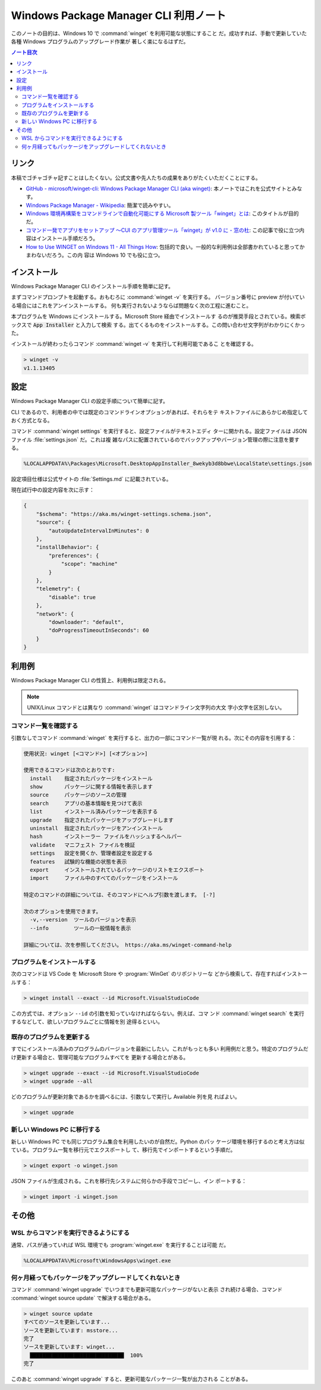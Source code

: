 ======================================================================
Windows Package Manager CLI 利用ノート
======================================================================

このノートの目的は、Windows 10 で :command:`winget` を利用可能な状態にすること
だ。成功すれば、手動で更新していた各種 Windows プログラムのアップグレード作業が
著しく楽になるはずだ。

.. contents:: ノート目次

リンク
======================================================================

本稿でゴチャゴチャ記すことはしたくない。公式文書や先人たちの成果をありがたくいただくことにする。

* `GitHub - microsoft/winget-cli: Windows Package Manager CLI (aka winget) <https://github.com/microsoft/winget-cli>`__:
  本ノートではこれを公式サイトとみなす。
* `Windows Package Manager - Wikipedia <https://en.wikipedia.org/wiki/Windows_Package_Manager>`__:
  簡潔で読みやすい。
* `Windows 環境再構築をコマンドラインで自動化可能にする Microsoft 製ツール「winget」とは <https://atmarkit.itmedia.co.jp/ait/articles/2012/03/news017.html>`__:
  このタイトルが目的だ。
* `コマンド一発でアプリをセットアップ ～CUI のアプリ管理ツール「winget」が v1.0 に - 窓の杜 <https://forest.watch.impress.co.jp/docs/news/1327406.html>`__:
  この記事で役に立つ内容はインストール手順だろう。
* `How to Use WINGET on Windows 11 - All Things How <https://allthings.how/how-to-use-winget-on-windows-11/>`__:
  包括的で良い。一般的な利用例は全部書かれていると思ってかまわないだろう。この内
  容は Windows 10 でも役に立つ。

インストール
======================================================================

Windows Package Manager CLI のインストール手順を簡単に記す。

まずコマンドプロンプトを起動する。おもむろに :command:`winget -v` を実行する。
バージョン番号に preview が付いている場合にはこれをアンインストールする。
何も実行されないようならば問題なく次の工程に進むこと。

本プログラムを Windows にインストールする。Microsoft Store 経由でインストールす
るのが推奨手段とされている。検索ボックスで :code:`App Installer` と入力して検索
する。出てくるものをインストールする。この問い合わせ文字列がわかりにくかった。

インストールが終わったらコマンド :command:`winget -v` を実行して利用可能であるこ
とを確認する。

.. code:: doscon

   > winget -v
   v1.1.13405

設定
======================================================================

Windows Package Manager CLI の設定手順について簡単に記す。

CLI であるので、利用者の中では既定のコマンドラインオプションがあれば、それらをテ
キストファイルにあらかじめ指定しておく方式となる。

コマンド :command:`winget settings` を実行すると、設定ファイルがテキストエディ
ターに開かれる。設定ファイルは JSON ファイル :file:`settings.json` だ。これは複
雑なパスに配置されているのでバックアップやバージョン管理の際に注意を要する。

.. code:: text

   %LOCALAPPDATA%\Packages\Microsoft.DesktopAppInstaller_8wekyb3d8bbwe\LocalState\settings.json

設定項目仕様は公式サイトの :file:`Settings.md` に記載されている。

現在試行中の設定内容を次に示す：

.. code:: json

   {
       "$schema": "https://aka.ms/winget-settings.schema.json",
       "source": {
           "autoUpdateIntervalInMinutes": 0
       },
       "installBehavior": {
           "preferences": {
               "scope": "machine"
           }
       },
       "telemetry": {
           "disable": true
       },
       "network": {
           "downloader": "default",
           "doProgressTimeoutInSeconds": 60
       }
   }

利用例
======================================================================

Windows Package Manager CLI の性質上、利用例は限定される。

.. note::

   UNIX/Linux コマンドとは異なり :command:`winget` はコマンドライン文字列の大文
   字小文字を区別しない。

コマンド一覧を確認する
----------------------------------------------------------------------

引数なしでコマンド :command:`winget` を実行すると、出力の一部にコマンド一覧が現
れる。次にその内容を引用する：

.. code:: text

   使用状況: winget [<コマンド>] [<オプション>]

   使用できるコマンドは次のとおりです:
     install    指定されたパッケージをインストール
     show       パッケージに関する情報を表示します
     source     パッケージのソースの管理
     search     アプリの基本情報を見つけて表示
     list       インストール済みパッケージを表示する
     upgrade    指定されたパッケージをアップグレードします
     uninstall  指定されたパッケージをアンインストール
     hash       インストーラー ファイルをハッシュするヘルパー
     validate   マニフェスト ファイルを検証
     settings   設定を開くか、管理者設定を設定する
     features   試験的な機能の状態を表示
     export     インストールされているパッケージのリストをエクスポート
     import     ファイル中のすべてのパッケージをインストール

   特定のコマンドの詳細については、そのコマンドにヘルプ引数を渡します。 [-?]

   次のオプションを使用できます。
     -v,--version  ツールのバージョンを表示
     --info        ツールの一般情報を表示

   詳細については、次を参照してください。 https://aka.ms/winget-command-help

プログラムをインストールする
----------------------------------------------------------------------

次のコマンドは VS Code を Microsoft Store や :program:`WinGet` のリポジトリーな
どから検索して、存在すればインストールする：

.. code:: doscon

   > winget install --exact --id Microsoft.VisualStudioCode

この方式では、オプション ``--id`` の引数を知っていなければならない。例えば、コマ
ンド :command:`winget search` を実行するなどして、欲しいプログラムごとに情報を別
途得るといい。

既存のプログラムを更新する
----------------------------------------------------------------------

すでにインストール済みのプログラムのバージョンを最新にしたい。これがもっとも多い
利用例だと思う。特定のプログラムだけ更新する場合と、管理可能なプログラムすべてを
更新する場合とがある。

.. code:: doscon

   > winget upgrade --exact --id Microsoft.VisualStudioCode
   > winget upgrade --all

どのプログラムが更新対象であるかを調べるには、引数なしで実行し Available 列を見
ればよい。

.. code:: doscon

   > winget upgrade

新しい Windows PC に移行する
----------------------------------------------------------------------

新しい Windows PC でも同じプログラム集合を利用したいのが自然だ。Python のパッ
ケージ環境を移行するのと考え方は似ている。プログラム一覧を移行元でエクスポートし
て、移行先でインポートするという手順だ。

.. code:: doscon

   > winget export -o winget.json

JSON ファイルが生成される。これを移行先システムに何らかの手段でコピーし、イン
ポートする：

.. code:: doscon

   > winget import -i winget.json

その他
======================================================================

WSL からコマンドを実行できるようにする
----------------------------------------------------------------------

通常、パスが通っていれば WSL 環境でも :program:`winget.exe` を実行することは可能
だ。

.. code:: text

   %LOCALAPPDATA%\Microsoft\WindowsApps\winget.exe

何ヶ月経ってもパッケージをアップグレードしてくれないとき
----------------------------------------------------------------------

コマンド :command:`winget upgrade` でいつまでも更新可能なパッケージがないと表示
され続ける場合、コマンド :command:`winget source update` で解決する場合がある。

.. code:: doscon

   > winget source update
   すべてのソースを更新しています...
   ソースを更新しています: msstore...
   完了
   ソースを更新しています: winget...
     ██████████████████████████████  100%
   完了

このあと :command:`winget upgrade` すると、更新可能なパッケージ一覧が出力される
ことがある。
